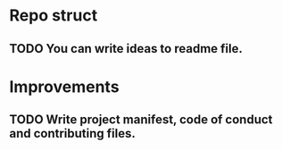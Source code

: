 # Task list
# Shift+Tab - toggle list.
* Repo struct
** TODO You can write ideas to readme file.
* Improvements
** TODO Write project manifest, code of conduct and contributing files.
